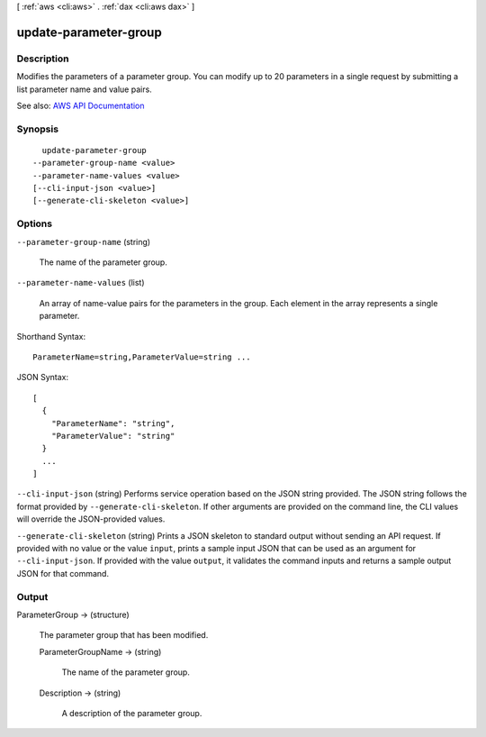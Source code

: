 [ :ref:`aws <cli:aws>` . :ref:`dax <cli:aws dax>` ]

.. _cli:aws dax update-parameter-group:


**********************
update-parameter-group
**********************



===========
Description
===========



Modifies the parameters of a parameter group. You can modify up to 20 parameters in a single request by submitting a list parameter name and value pairs.



See also: `AWS API Documentation <https://docs.aws.amazon.com/goto/WebAPI/dax-2017-04-19/UpdateParameterGroup>`_


========
Synopsis
========

::

    update-parameter-group
  --parameter-group-name <value>
  --parameter-name-values <value>
  [--cli-input-json <value>]
  [--generate-cli-skeleton <value>]




=======
Options
=======

``--parameter-group-name`` (string)


  The name of the parameter group.

  

``--parameter-name-values`` (list)


  An array of name-value pairs for the parameters in the group. Each element in the array represents a single parameter.

  



Shorthand Syntax::

    ParameterName=string,ParameterValue=string ...




JSON Syntax::

  [
    {
      "ParameterName": "string",
      "ParameterValue": "string"
    }
    ...
  ]



``--cli-input-json`` (string)
Performs service operation based on the JSON string provided. The JSON string follows the format provided by ``--generate-cli-skeleton``. If other arguments are provided on the command line, the CLI values will override the JSON-provided values.

``--generate-cli-skeleton`` (string)
Prints a JSON skeleton to standard output without sending an API request. If provided with no value or the value ``input``, prints a sample input JSON that can be used as an argument for ``--cli-input-json``. If provided with the value ``output``, it validates the command inputs and returns a sample output JSON for that command.



======
Output
======

ParameterGroup -> (structure)

  

  The parameter group that has been modified.

  

  ParameterGroupName -> (string)

    

    The name of the parameter group.

    

    

  Description -> (string)

    

    A description of the parameter group.

    

    

  

